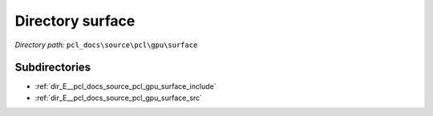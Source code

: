 .. _dir_pcl_docs_source_pcl_gpu_surface:


Directory surface
=================


*Directory path:* ``pcl_docs\source\pcl\gpu\surface``

Subdirectories
--------------

- :ref:`dir_E__pcl_docs_source_pcl_gpu_surface_include`
- :ref:`dir_E__pcl_docs_source_pcl_gpu_surface_src`



